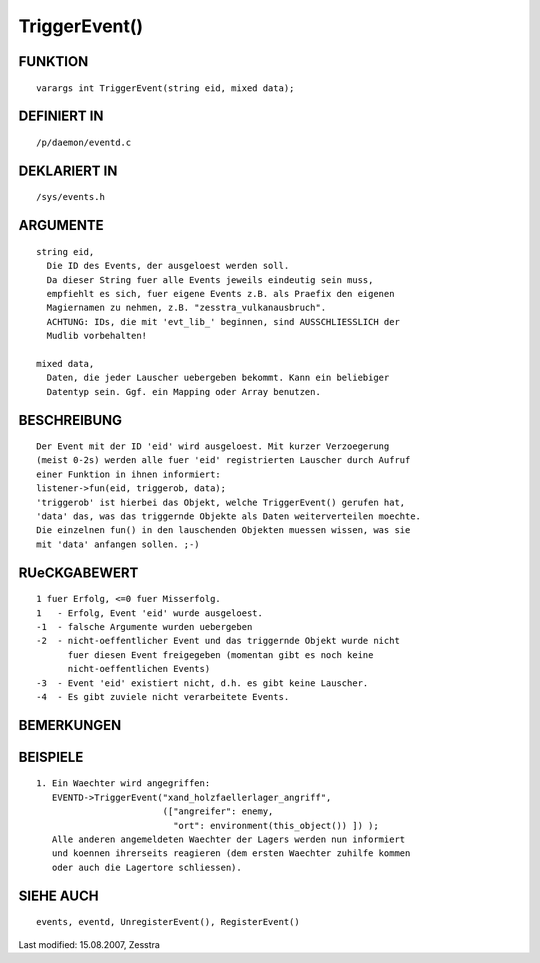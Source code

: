 TriggerEvent()
==============

FUNKTION
--------
::

     varargs int TriggerEvent(string eid, mixed data);

DEFINIERT IN
------------
::

     /p/daemon/eventd.c

DEKLARIERT IN
-------------
::

     /sys/events.h

ARGUMENTE
---------
::

     string eid,
       Die ID des Events, der ausgeloest werden soll.
       Da dieser String fuer alle Events jeweils eindeutig sein muss, 
       empfiehlt es sich, fuer eigene Events z.B. als Praefix den eigenen 
       Magiernamen zu nehmen, z.B. "zesstra_vulkanausbruch".
       ACHTUNG: IDs, die mit 'evt_lib_' beginnen, sind AUSSCHLIESSLICH der
       Mudlib vorbehalten!

     mixed data,
       Daten, die jeder Lauscher uebergeben bekommt. Kann ein beliebiger
       Datentyp sein. Ggf. ein Mapping oder Array benutzen.

BESCHREIBUNG
------------
::

     Der Event mit der ID 'eid' wird ausgeloest. Mit kurzer Verzoegerung
     (meist 0-2s) werden alle fuer 'eid' registrierten Lauscher durch Aufruf
     einer Funktion in ihnen informiert:
     listener->fun(eid, triggerob, data);
     'triggerob' ist hierbei das Objekt, welche TriggerEvent() gerufen hat,
     'data' das, was das triggernde Objekte als Daten weiterverteilen moechte.
     Die einzelnen fun() in den lauschenden Objekten muessen wissen, was sie
     mit 'data' anfangen sollen. ;-)

RUeCKGABEWERT
-------------
::

     1 fuer Erfolg, <=0 fuer Misserfolg.
     1   - Erfolg, Event 'eid' wurde ausgeloest.
     -1  - falsche Argumente wurden uebergeben
     -2  - nicht-oeffentlicher Event und das triggernde Objekt wurde nicht
           fuer diesen Event freigegeben (momentan gibt es noch keine
           nicht-oeffentlichen Events)
     -3  - Event 'eid' existiert nicht, d.h. es gibt keine Lauscher.
     -4  - Es gibt zuviele nicht verarbeitete Events.

BEMERKUNGEN
-----------
::

BEISPIELE
---------
::

     1. Ein Waechter wird angegriffen:
        EVENTD->TriggerEvent("xand_holzfaellerlager_angriff", 
                             (["angreifer": enemy,
                               "ort": environment(this_object()) ]) );
        Alle anderen angemeldeten Waechter der Lagers werden nun informiert
        und koennen ihrerseits reagieren (dem ersten Waechter zuhilfe kommen
        oder auch die Lagertore schliessen).

SIEHE AUCH
----------
::

     events, eventd, UnregisterEvent(), RegisterEvent()


Last modified: 15.08.2007, Zesstra

